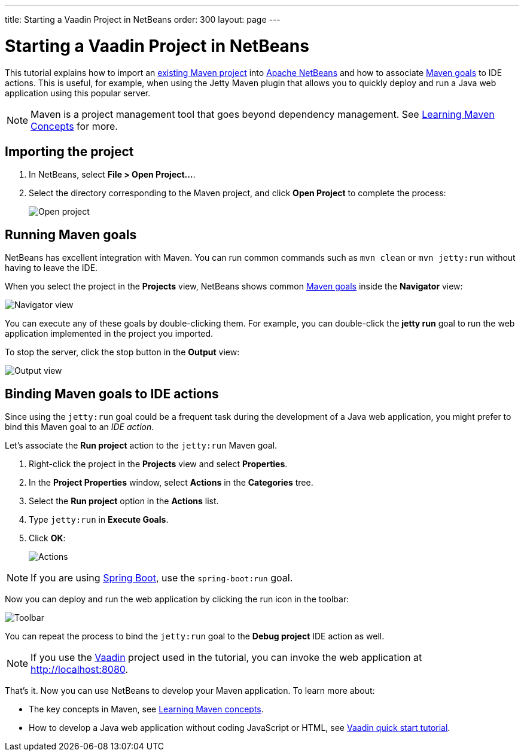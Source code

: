 ---
title: Starting a Vaadin Project in NetBeans
order: 300
layout: page
---

[[getting-started.netbeans]]
= Starting a Vaadin Project in NetBeans

This tutorial explains how to import an https://vaadin.com/start/latest[existing Maven project] into https://netbeans.org/[Apache NetBeans] and how to associate https://vaadin.com/learn/tutorials/learning-maven-concepts#_what_is_a_build_goal[Maven goals] to IDE actions. This is useful, for example, when using the Jetty Maven plugin that allows you to quickly deploy and run a Java web application using this popular server.

NOTE: Maven is a project management tool that goes beyond dependency management. See https://vaadin.com/learn/tutorials/learning-maven-concepts[Learning Maven Concepts] for more.

[[getting-started.netbeans.importing]]
== Importing the project

. In NetBeans, select *File > Open Project...*.
. Select the directory corresponding to the Maven project, and click *Open Project* to complete the process:
+
image:images/netbeans/open-project.png[Open project]

== Running Maven goals

NetBeans has excellent integration with Maven. You can run common commands such as `mvn clean` or `mvn jetty:run` without having to leave the IDE.

When you select the project in the *Projects* view, NetBeans shows common https://vaadin.com/learn/tutorials/learning-maven-concepts#_what_is_a_build_goal[Maven goals] inside the *Navigator* view:

image:images/netbeans/navigator-view.png[Navigator view]

You can execute any of these goals by double-clicking them. For example, you can double-click the *jetty run* goal to run the web application implemented in the project you imported.

To stop the server, click the stop button in the *Output* view:

image:images/netbeans/output-view.png[Output view]

== Binding Maven goals to IDE actions

Since using the `jetty:run` goal could be a frequent task during the development of a Java web application, you might prefer to bind this Maven goal to an _IDE action_.

Let's associate the *Run project* action to the `jetty:run` Maven goal.

. Right-click the project in the *Projects* view and select *Properties*.
. In the *Project Properties* window, select *Actions* in the *Categories* tree.
. Select the *Run project* option in the *Actions* list.
. Type `jetty:run` in *Execute Goals*.
. Click *OK*:
+
image:images/netbeans/actions.png[Actions]

NOTE: If you are using https://vaadin.com/spring[Spring Boot], use the `spring-boot:run` goal.

Now you can deploy and run the web application by clicking the run icon in the toolbar:

image:images/netbeans/toolbar.png[Toolbar]

You can repeat the process to bind the `jetty:run` goal to the *Debug project* IDE action as well.

NOTE: If you use the https://vaadin.com/[Vaadin] project used in the tutorial, you can invoke the web application at http://localhost:8080.

That's it. Now you can use NetBeans to develop your Maven application. To learn more about:

* The key concepts in Maven, see https://vaadin.com/learn/tutorials/learning-maven-concepts[Learning Maven concepts].
* How to develop a Java web application without coding JavaScript or HTML, see https://vaadin.com/learn/tutorials/vaadin-quick-start[Vaadin quick start tutorial].
